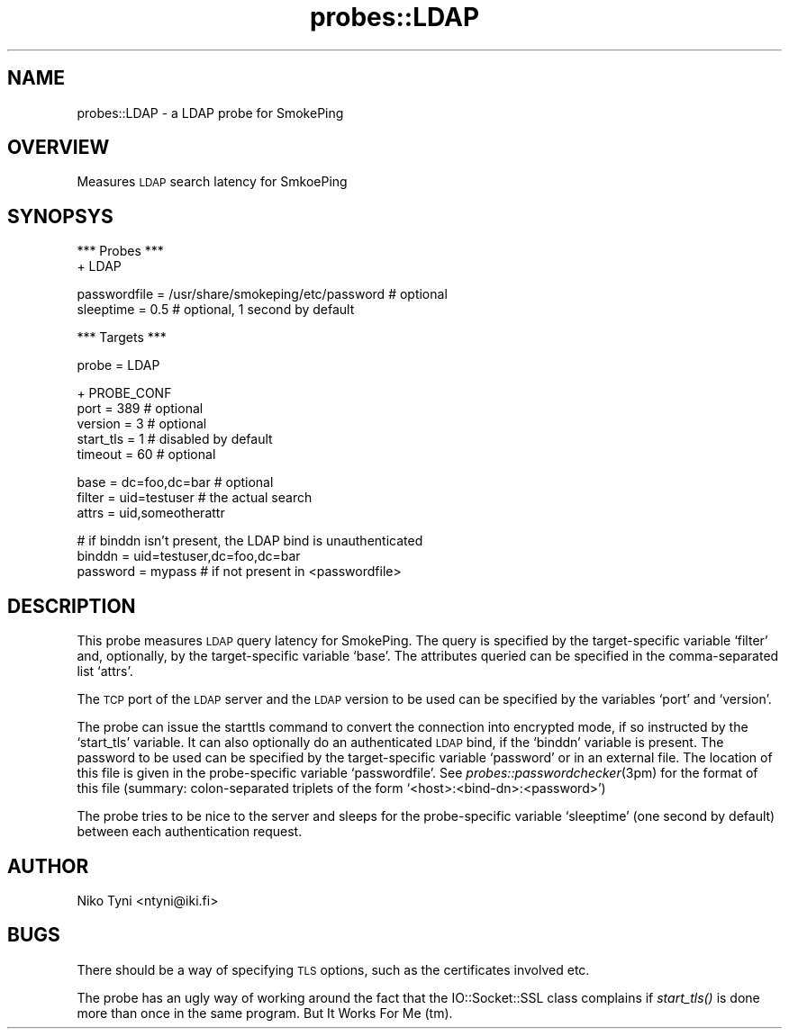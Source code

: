 .\" Automatically generated by Pod::Man v1.37, Pod::Parser v1.14
.\"
.\" Standard preamble:
.\" ========================================================================
.de Sh \" Subsection heading
.br
.if t .Sp
.ne 5
.PP
\fB\\$1\fR
.PP
..
.de Sp \" Vertical space (when we can't use .PP)
.if t .sp .5v
.if n .sp
..
.de Vb \" Begin verbatim text
.ft CW
.nf
.ne \\$1
..
.de Ve \" End verbatim text
.ft R
.fi
..
.\" Set up some character translations and predefined strings.  \*(-- will
.\" give an unbreakable dash, \*(PI will give pi, \*(L" will give a left
.\" double quote, and \*(R" will give a right double quote.  | will give a
.\" real vertical bar.  \*(C+ will give a nicer C++.  Capital omega is used to
.\" do unbreakable dashes and therefore won't be available.  \*(C` and \*(C'
.\" expand to `' in nroff, nothing in troff, for use with C<>.
.tr \(*W-|\(bv\*(Tr
.ds C+ C\v'-.1v'\h'-1p'\s-2+\h'-1p'+\s0\v'.1v'\h'-1p'
.ie n \{\
.    ds -- \(*W-
.    ds PI pi
.    if (\n(.H=4u)&(1m=24u) .ds -- \(*W\h'-12u'\(*W\h'-12u'-\" diablo 10 pitch
.    if (\n(.H=4u)&(1m=20u) .ds -- \(*W\h'-12u'\(*W\h'-8u'-\"  diablo 12 pitch
.    ds L" ""
.    ds R" ""
.    ds C` ""
.    ds C' ""
'br\}
.el\{\
.    ds -- \|\(em\|
.    ds PI \(*p
.    ds L" ``
.    ds R" ''
'br\}
.\"
.\" If the F register is turned on, we'll generate index entries on stderr for
.\" titles (.TH), headers (.SH), subsections (.Sh), items (.Ip), and index
.\" entries marked with X<> in POD.  Of course, you'll have to process the
.\" output yourself in some meaningful fashion.
.if \nF \{\
.    de IX
.    tm Index:\\$1\t\\n%\t"\\$2"
..
.    nr % 0
.    rr F
.\}
.\"
.\" For nroff, turn off justification.  Always turn off hyphenation; it makes
.\" way too many mistakes in technical documents.
.hy 0
.if n .na
.\"
.\" Accent mark definitions (@(#)ms.acc 1.5 88/02/08 SMI; from UCB 4.2).
.\" Fear.  Run.  Save yourself.  No user-serviceable parts.
.    \" fudge factors for nroff and troff
.if n \{\
.    ds #H 0
.    ds #V .8m
.    ds #F .3m
.    ds #[ \f1
.    ds #] \fP
.\}
.if t \{\
.    ds #H ((1u-(\\\\n(.fu%2u))*.13m)
.    ds #V .6m
.    ds #F 0
.    ds #[ \&
.    ds #] \&
.\}
.    \" simple accents for nroff and troff
.if n \{\
.    ds ' \&
.    ds ` \&
.    ds ^ \&
.    ds , \&
.    ds ~ ~
.    ds /
.\}
.if t \{\
.    ds ' \\k:\h'-(\\n(.wu*8/10-\*(#H)'\'\h"|\\n:u"
.    ds ` \\k:\h'-(\\n(.wu*8/10-\*(#H)'\`\h'|\\n:u'
.    ds ^ \\k:\h'-(\\n(.wu*10/11-\*(#H)'^\h'|\\n:u'
.    ds , \\k:\h'-(\\n(.wu*8/10)',\h'|\\n:u'
.    ds ~ \\k:\h'-(\\n(.wu-\*(#H-.1m)'~\h'|\\n:u'
.    ds / \\k:\h'-(\\n(.wu*8/10-\*(#H)'\z\(sl\h'|\\n:u'
.\}
.    \" troff and (daisy-wheel) nroff accents
.ds : \\k:\h'-(\\n(.wu*8/10-\*(#H+.1m+\*(#F)'\v'-\*(#V'\z.\h'.2m+\*(#F'.\h'|\\n:u'\v'\*(#V'
.ds 8 \h'\*(#H'\(*b\h'-\*(#H'
.ds o \\k:\h'-(\\n(.wu+\w'\(de'u-\*(#H)/2u'\v'-.3n'\*(#[\z\(de\v'.3n'\h'|\\n:u'\*(#]
.ds d- \h'\*(#H'\(pd\h'-\w'~'u'\v'-.25m'\f2\(hy\fP\v'.25m'\h'-\*(#H'
.ds D- D\\k:\h'-\w'D'u'\v'-.11m'\z\(hy\v'.11m'\h'|\\n:u'
.ds th \*(#[\v'.3m'\s+1I\s-1\v'-.3m'\h'-(\w'I'u*2/3)'\s-1o\s+1\*(#]
.ds Th \*(#[\s+2I\s-2\h'-\w'I'u*3/5'\v'-.3m'o\v'.3m'\*(#]
.ds ae a\h'-(\w'a'u*4/10)'e
.ds Ae A\h'-(\w'A'u*4/10)'E
.    \" corrections for vroff
.if v .ds ~ \\k:\h'-(\\n(.wu*9/10-\*(#H)'\s-2\u~\d\s+2\h'|\\n:u'
.if v .ds ^ \\k:\h'-(\\n(.wu*10/11-\*(#H)'\v'-.4m'^\v'.4m'\h'|\\n:u'
.    \" for low resolution devices (crt and lpr)
.if \n(.H>23 .if \n(.V>19 \
\{\
.    ds : e
.    ds 8 ss
.    ds o a
.    ds d- d\h'-1'\(ga
.    ds D- D\h'-1'\(hy
.    ds th \o'bp'
.    ds Th \o'LP'
.    ds ae ae
.    ds Ae AE
.\}
.rm #[ #] #H #V #F C
.\" ========================================================================
.\"
.IX Title "probes::LDAP 3"
.TH probes::LDAP 3 "2005-01-04" "1.35pre1" "SmokePing"
.SH "NAME"
probes::LDAP \- a LDAP probe for SmokePing
.SH "OVERVIEW"
.IX Header "OVERVIEW"
Measures \s-1LDAP\s0 search latency for SmkoePing
.SH "SYNOPSYS"
.IX Header "SYNOPSYS"
.Vb 2
\& *** Probes ***
\& + LDAP
.Ve
.PP
.Vb 2
\& passwordfile = /usr/share/smokeping/etc/password # optional
\& sleeptime = 0.5 # optional, 1 second by default
.Ve
.PP
.Vb 1
\& *** Targets ***
.Ve
.PP
.Vb 1
\& probe = LDAP
.Ve
.PP
.Vb 5
\& + PROBE_CONF
\& port = 389 # optional
\& version = 3 # optional
\& start_tls = 1 # disabled by default
\& timeout = 60 # optional
.Ve
.PP
.Vb 3
\& base = dc=foo,dc=bar # optional
\& filter = uid=testuser # the actual search
\& attrs = uid,someotherattr
.Ve
.PP
.Vb 3
\& # if binddn isn't present, the LDAP bind is unauthenticated
\& binddn = uid=testuser,dc=foo,dc=bar  
\& password = mypass # if not present in <passwordfile>
.Ve
.SH "DESCRIPTION"
.IX Header "DESCRIPTION"
This probe measures \s-1LDAP\s0 query latency for SmokePing.
The query is specified by the target-specific variable `filter' and,
optionally, by the target-specific variable `base'. The attributes 
queried can be specified in the comma-separated list `attrs'.
.PP
The \s-1TCP\s0 port of the \s-1LDAP\s0 server and the \s-1LDAP\s0 version to be used can
be specified by the variables `port' and `version'.
.PP
The probe can issue the starttls command to convert the connection
into encrypted mode, if so instructed by the `start_tls' variable.
It can also optionally do an authenticated \s-1LDAP\s0 bind, if the `binddn'
variable is present. The password to be used can be specified by the
target-specific variable `password' or in an external file.
The location of this file is given in the probe-specific variable
`passwordfile'. See \fIprobes::passwordchecker\fR\|(3pm) for the format
of this file (summary: colon-separated triplets of the form
`<host>:<bind\-dn>:<password>')
.PP
The probe tries to be nice to the server and sleeps for the probe-specific
variable `sleeptime' (one second by default) between each authentication
request.
.SH "AUTHOR"
.IX Header "AUTHOR"
Niko Tyni <ntyni@iki.fi>
.SH "BUGS"
.IX Header "BUGS"
There should be a way of specifying \s-1TLS\s0 options, such as the certificates
involved etc.
.PP
The probe has an ugly way of working around the fact that the 
IO::Socket::SSL class complains if \fIstart_tls()\fR is done more than once
in the same program. But It Works For Me (tm).
